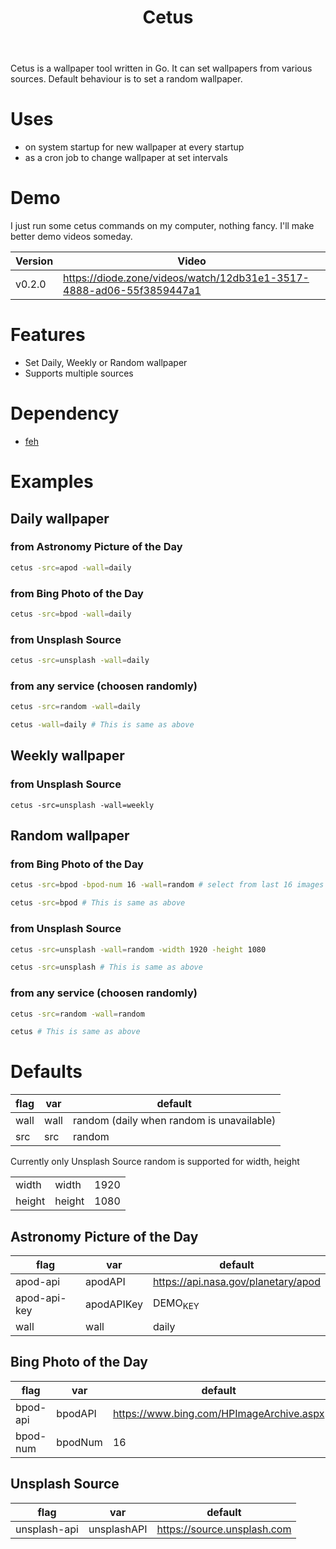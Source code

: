 #+TITLE: Cetus

Cetus is a wallpaper tool written in Go. It can set wallpapers from various
sources. Default behaviour is to set a random wallpaper.

* Uses
- on system startup for new wallpaper at every startup
- as a cron job to change wallpaper at set intervals
* Demo
I just run some cetus commands on my computer, nothing fancy. I'll make better
demo videos someday.

| Version | Video                                                                |
|---------+----------------------------------------------------------------------|
| v0.2.0  | https://diode.zone/videos/watch/12db31e1-3517-4888-ad06-55f3859447a1 |
* Features
- Set Daily, Weekly or Random wallpaper
- Supports multiple sources
* Dependency
- [[https://feh.finalrewind.org/][feh]]
* Examples
** Daily wallpaper
*** from Astronomy Picture of the Day
#+BEGIN_SRC sh
cetus -src=apod -wall=daily
#+END_SRC
*** from Bing Photo of the Day
#+BEGIN_SRC sh
cetus -src=bpod -wall=daily
#+END_SRC
*** from Unsplash Source
#+BEGIN_SRC sh
cetus -src=unsplash -wall=daily
#+END_SRC
*** from any service (choosen randomly)
#+BEGIN_SRC sh
cetus -src=random -wall=daily

cetus -wall=daily # This is same as above
#+END_SRC
** Weekly wallpaper
*** from Unsplash Source
#+BEGIN_SRC shp
cetus -src=unsplash -wall=weekly
#+END_SRC
** Random wallpaper
*** from Bing Photo of the Day
#+BEGIN_SRC sh
cetus -src=bpod -bpod-num 16 -wall=random # select from last 16 images

cetus -src=bpod # This is same as above
#+END_SRC
*** from Unsplash Source
#+BEGIN_SRC sh
cetus -src=unsplash -wall=random -width 1920 -height 1080

cetus -src=unsplash # This is same as above
#+END_SRC
*** from any service (choosen randomly)
#+BEGIN_SRC sh
cetus -src=random -wall=random

cetus # This is same as above
#+END_SRC
* Defaults
| flag | var  | default                                   |
|------+------+-------------------------------------------|
| wall | wall | random (daily when random is unavailable) |
| src  | src  | random                                    |

Currently only Unsplash Source random is supported for width, height
| width  | width  | 1920 |
| height | height | 1080 |
** Astronomy Picture of the Day
| flag         | var        | default                             |
|--------------+------------+-------------------------------------|
| apod-api     | apodAPI    | https://api.nasa.gov/planetary/apod |
| apod-api-key | apodAPIKey | DEMO_KEY                            |
| wall         | wall       | daily                               |
** Bing Photo of the Day
| flag     | var     | default                                  |
|----------+---------+------------------------------------------|
| bpod-api | bpodAPI | https://www.bing.com/HPImageArchive.aspx |
| bpod-num | bpodNum | 16                                       |
** Unsplash Source
| flag         | var         | default                     |
|--------------+-------------+-----------------------------|
| unsplash-api | unsplashAPI | https://source.unsplash.com |
